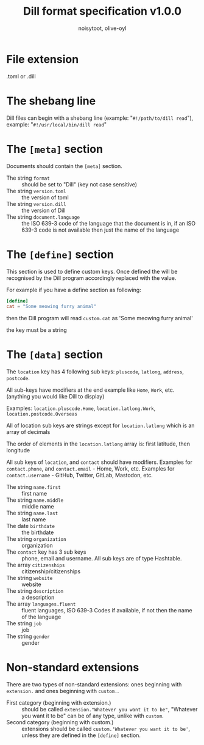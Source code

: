#+TITLE: Dill format specification v1.0.0
#+AUTHOR: noisytoot, olive-oyl
* File extension
  .toml or .dill

* The shebang line
  Dill files can begin with a shebang line (example: "=#!/path/to/dill read="), example: "=#!/usr/local/bin/dill read="

* The =[meta]= section
  Documents should contain the =[meta]= section.
  - The string =format= :: should be set to "Dill" (key not case sensitive)
  - The string =version.toml= :: the version of toml
  - The string =version.dill= :: the version of Dill
  - The string =document.language= :: the ISO 639-3 code of the language that the document is in, if an ISO 639-3 code is not available then just the name of the language

* The =[define]= section
 This section is used to define custom keys. Once defined the will be recognised by the Dill program accordingly replaced with the value.

 For example if you have a define section as following:
 #+BEGIN_SRC toml
 [define]
 cat = "Some meowing furry animal"
 #+END_SRC
 then the Dill program will read =custom.cat= as 'Some meowing furry animal'
 
 the key must be a string

* The =[data]= section
  The =location= key has 4 following sub keys: =pluscode=, =latlong=, =address=, =postcode=.
  
  All sub-keys have modifiers at the end example like =Home=, =Work=, etc. (anything you would like Dill to display)
  
  Examples: =location.pluscode.Home=, =location.latlong.Work=, =location.postcode.Overseas=
  
  All of location sub keys are strings except for =location.latlong= which is an array of decimals
  
  The order of elements in the =location.latlong= array is: first latitude, then longitude
  
  All sub keys of =location=, and =contact= should have modifiers.
  Examples for =contact.phone=, and =contact.email= - Home, Work, etc. Examples for =contact.username= - GitHub, Twitter, GitLab, Mastodon, etc.
  - The string =name.first= :: first name
  - The string =name.middle= :: middle name
  - The string =name.last= :: last name
  - The date =birthdate= :: the birthdate
  - The string =organization= :: organization
  - The =contact= key has 3 sub keys :: phone, email and username. All sub keys are of type Hashtable.
  - The array =citizenships= :: citizenship/citizenships
  - The string =website= :: website
  - The string =description= :: a description
  - The array =languages.fluent= :: fluent languages, ISO 639-3 Codes if available, if not then the name of the language
  - The string =job= :: job
  - The string =gender= :: gender

* Non-standard extensions
There are two types of non-standard extensions: ones beginning with =extension.= and ones beginning with =custom.=.
- First category (beginning with extension.) :: should be called =extension."Whatever you want it to be"=, "Whatever you want it to be" can be of any type, unlike with =custom=.
- Second category (beginning with custom.) :: extensions should be called =custom.'Whatever you want it to be'=, unless they are defined in the =[define]= section.
